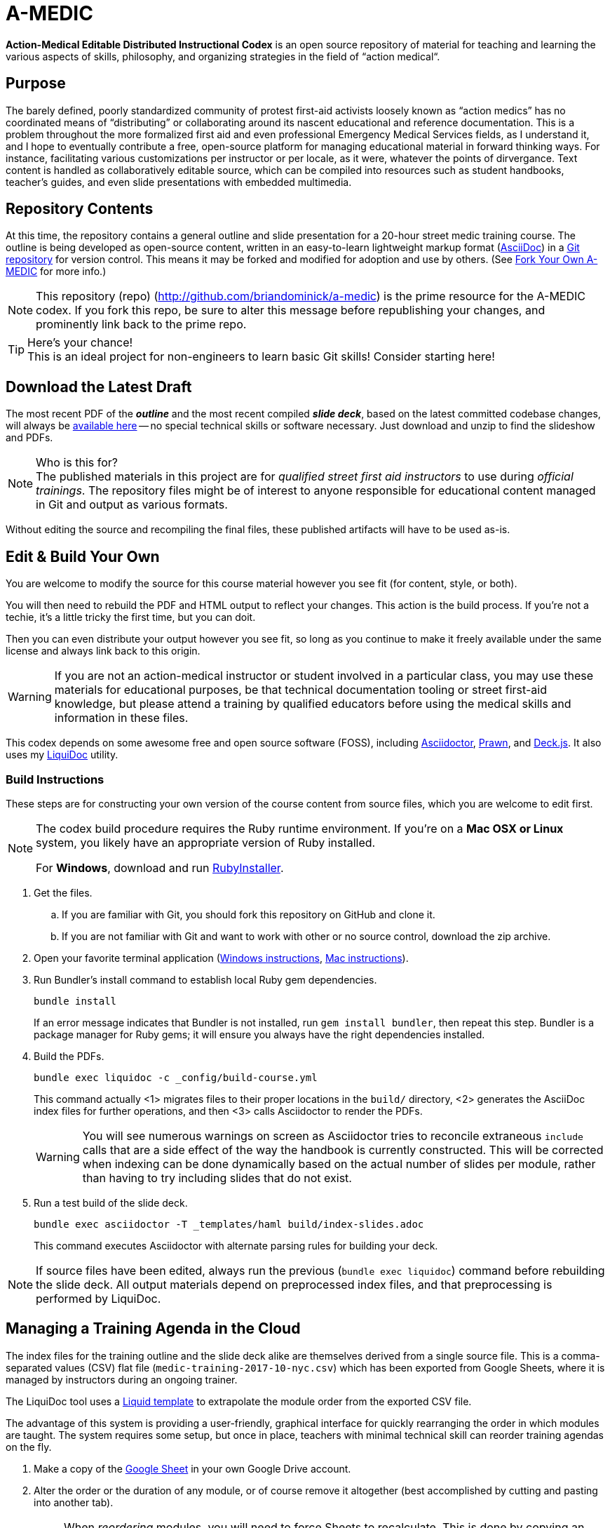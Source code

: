 = A-MEDIC
:project_name_short: A-MEDIC
:project_name_full: Action-Medical Editable Distributed Instructional Codex
:repo_web_uri: http://github.com/briandominick/a-medic
:repo_git_uri: git@github.com:briandominick/a-medic.git

*{project_name_full}* is an open source repository of material for teaching and learning the various aspects of skills, philosophy, and organizing strategies in the field of “action medical“.

== Purpose

The barely defined, poorly standardized community of protest first-aid activists loosely known as “action medics” has no coordinated means of “distributing” or collaborating around its nascent educational and reference documentation.
This is a problem throughout the more formalized first aid and even professional Emergency Medical Services fields, as I understand it, and I hope to eventually contribute a free, open-source platform for managing educational material in forward thinking ways.
For instance, facilitating various customizations per instructor or per locale, as it were, whatever the points of dirvergance.
Text content is handled as collaboratively editable source, which can be compiled into resources such as student handbooks, teacher's guides, and even slide presentations with embedded multimedia.

== Repository Contents

At this time, the repository contains a general outline and slide presentation for a 20-hour street medic training course.
The outline is being developed as open-source content, written in an easy-to-learn lightweight markup format (link:http://asciidoctor.org[AsciiDoc]) in a link:https://cswsolutions.com/2014/03/11/git-for-non-developers/[Git repository] for version control.
This means it may be forked and modified for adoption and use by others.
(See <<fork-your-own>> for more info.)

[NOTE]
This repository (repo) (link:{repo_web_uri}[{repo_web_uri}]) is the prime resource for the {project_name_short} codex.
If you fork this repo, be sure to alter this message before republishing your changes, and prominently link back to the prime repo.

[TIP]
.Here's your chance!
This is an ideal project for non-engineers to learn basic Git skills!
Consider starting here!

== Download the Latest Draft

The most recent PDF of the *_outline_* and the most recent compiled *_slide deck_*, based on the latest committed codebase changes, will always be link:https://github.com/briandominick/a-medic/releases[available here] -- no special technical skills or software necessary.
Just download and unzip to find the slideshow and PDFs.

[NOTE]
.Who is this for?
The published materials in this project are for _qualified street first aid instructors_ to use during _official trainings_.
The repository files might be of interest to anyone responsible for educational content managed in Git and output as various formats.

Without editing the source and recompiling the final files, these published artifacts will have to be used as-is.

== Edit & Build Your Own

You are welcome to modify the source for this course material however you see fit (for content, style, or both).

You will then need to rebuild the PDF and HTML output to reflect your changes.
This action is the build process.
If you're not a techie, it's a little tricky the first time, but you can doit.

Then you can even distribute your output however you see fit, so long as you continue to make it freely available under the same license and always link back to this origin.

[WARNING]
If you are not an action-medical instructor or student involved in a particular class, you may use these materials for educational purposes, be that technical documentation tooling or street first-aid knowledge, but please attend a training by qualified educators before using the medical skills and information in these files.

This codex depends on some awesome free and open source software (FOSS), including link:http://asciidoctor.org/[Asciidoctor], link:http://prawnpdf.org/api-docs/2.0/[Prawn], and link:http://imakewebthings.com/deck.js/[Deck.js].
It also uses my link:https://github.com/briandominick/liquidoc-gem[LiquiDoc] utility.

=== Build Instructions

These steps are for constructing your own version of the course content from source files, which you are welcome to edit first.

[NOTE]
--
The codex build procedure requires the Ruby runtime environment.
If you're on a *Mac OSX or Linux* system, you likely have an appropriate version of Ruby installed.

For *Windows*, download and run link:http://rubyinstaller.org/[RubyInstaller].
--

. Get the files.
.. If you are familiar with Git, you should fork this repository on GitHub and clone it.
.. If you are not familiar with Git and want to work with other or no source control, download the zip archive.

. Open your favorite terminal application (link:https://www.lifewire.com/how-to-open-command-prompt-2618089[Windows instructions], link:http://www.wikihow.com/Get-to-the-Command-Line-on-a-Mac[Mac instructions]).

. Run Bundler's install command to establish local Ruby gem dependencies.
+
----
bundle install
----
+
If an error message indicates that Bundler is not installed, run `gem install bundler`, then repeat this step.
Bundler is a package manager for Ruby gems; it will ensure you always have the right dependencies installed.

. Build the PDFs.
+
----
bundle exec liquidoc -c _config/build-course.yml
----
+
This command actually <1> migrates files to their proper locations in the `build/` directory, <2> generates the AsciiDoc index files for further operations, and then <3> calls Asciidoctor to render the PDFs.
+
[WARNING]
You will see numerous warnings on screen as Asciidoctor tries to reconcile extraneous `include` calls that are a side effect of the way the handbook is currently constructed.
This will be corrected when indexing can be done dynamically based on the actual number of slides per module, rather than having to try including slides that do not exist.

. Run a test build of the slide deck.
+
----
bundle exec asciidoctor -T _templates/haml build/index-slides.adoc
----
+
This command executes Asciidoctor with alternate parsing rules for building your deck.

[NOTE]
If source files have been edited, always run the previous (`bundle exec liquidoc`) command before rebuilding the slide deck.
All output materials depend on preprocessed index files, and that preprocessing is performed by LiquiDoc.

== Managing a Training Agenda in the Cloud

The index files for the training outline and the slide deck alike are themselves derived from a single source file.
This is a comma-separated values (CSV) flat file (`medic-training-2017-10-nyc.csv`) which has been exported from Google Sheets, where it is managed by instructors during an ongoing trainer.

The LiquiDoc tool uses a link:https://shopify.github.io/liquid/[Liquid template] to extrapolate the module order from the exported CSV file.

The advantage of this system is providing a user-friendly, graphical interface for quickly rearranging the order in which modules are taught.
The system requires some setup, but once in place, teachers with minimal technical skill can reorder training agendas on the fly.

. Make a copy of the https://docs.google.com/spreadsheets/d/1lOhJwa0CaE_tjLsdtL41L7HotogqiPkh0wBsOejYkXc/edit?usp=sharing[Google Sheet] in your own Google Drive account.

. Alter the order or the duration of any module, or of course remove it altogether (best accomplished by cutting and pasting into another tab).
+
[NOTE]
When _reordering_ modules, you will need to force Sheets to recalculate.
This is done by copying an untouched cell higher up in the *starttime* column and pasting it over its counterpart in any altered rows.
For example, if you swap the order of Rows 4 and 5, copy *starttime* cell for Row 3 and paste it simultaneously over that column's cells for Rows 4 and 5.
This will instigate a recalculation.

. Download the spreadsheet as a CSV file.
+
*File > Download As > Comma Separated Values*
+
[NOTE]
Be sure you overwrite the existing file in the *Save As* dialog.
This is the file that is cited in the first `parse` action of the `_config/build-course.yml` file (`_data/medic-training-2017-10-nyc.csv` by default).

. Rebuild the training materials (including slideshow) using the `liquidoc` and `asciidoctor` commands.

[[fork-your-own]]
== Fork Your Own {project_name_short}

Making your own copy of {project_name_short} is easy.
Just fork it on GitHub so you have a full repository copy in your account.
You can edit files in the GitHub interface or clone your forked repo locally and edit the files with your favorite text/code editor.

(Guide coming soon.)

You are also welcome to use this framework and system to create a wholly different codex, even on a completely unrelated subject.
A boilerplate/quickstart version of the framework will be available when some of the kinks are worked out of this implementation.

== Contribute & Stay in Sync

When you make changes, such as adding or editing content, you can optionally contribute those changes back to the prime repository.
If your changes are approved, they will be merged upstream.

Alternatively, or really simultaneously, you can *maintain an altered fork that keeps partly in-sync* with the prime repository and can easily adopt future changes made upstream.

That was a mouthful; allow me to explain.
Let's say you love this course, but you teach one module quite differently.
The rest of your training corresponds to this outline perfectly.
You may fork the source files, edit one file for the module in question, and then keep all the other files in sync through a manual procedure, even as you and/or your colleagues add and update material in the prime repo.
This way, when the prime repo changes, you'll be able to see the changes and accept them on a case by case basis.
You will effectively adopt those you like while always protecting any “local” edits you've made so they don't get overwritten by the upstream source when you sync new commits.

(Guide coming soon.)

== Legal

Here is the legal stuff that makes it possible to share this material with you.

=== Disclaimer

*This material is expressly provided as a teaching aid and in no way should be used in the absence of qualified, first-hand instruction.*
DO NOT USE this information as source material for first aid instruction unless you are qualified to INSTRUCT this material, or as supplementary content provided alongside a qualified course of street medic training.

[WARNING]
This content may have been altered from its course material.
The original authors do not endorse forked editions of this course, and we encourage all who modify this material to be responsible for the alterations they make.
The canonical material is maintained at link:{repo_web_uri}[{repo_web_uri}].

=== License

All of the content herein is covered by a link:https://creativecommons.org/licenses/by-sa/4.0/[Creative Commons ShareAlike 4.0] license or is shared under Fair Use provisions, but we urge professional caution when using these materials.
